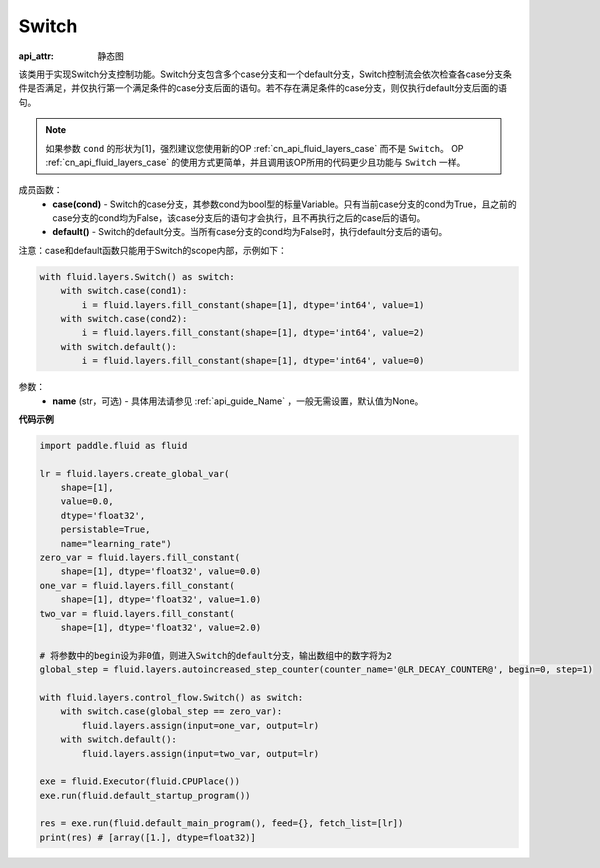 .. _cn_api_fluid_layers_Switch:

Switch
-------------------------------


.. py:class:: paddle.fluid.layers.Switch (name=None)

:api_attr: 静态图



该类用于实现Switch分支控制功能。Switch分支包含多个case分支和一个default分支，Switch控制流会依次检查各case分支条件是否满足，并仅执行第一个满足条件的case分支后面的语句。若不存在满足条件的case分支，则仅执行default分支后面的语句。

.. note::
    如果参数 ``cond`` 的形状为[1]，强烈建议您使用新的OP :ref:`cn_api_fluid_layers_case` 而不是 ``Switch``。
    OP :ref:`cn_api_fluid_layers_case` 的使用方式更简单，并且调用该OP所用的代码更少且功能与 ``Switch`` 一样。

成员函数：
    - **case(cond)** - Switch的case分支，其参数cond为bool型的标量Variable。只有当前case分支的cond为True，且之前的case分支的cond均为False，该case分支后的语句才会执行，且不再执行之后的case后的语句。
    - **default()** - Switch的default分支。当所有case分支的cond均为False时，执行default分支后的语句。

注意：case和default函数只能用于Switch的scope内部，示例如下：

..  code-block:: python

    with fluid.layers.Switch() as switch:
        with switch.case(cond1):
            i = fluid.layers.fill_constant(shape=[1], dtype='int64', value=1)
        with switch.case(cond2):
            i = fluid.layers.fill_constant(shape=[1], dtype='int64', value=2)
        with switch.default():
            i = fluid.layers.fill_constant(shape=[1], dtype='int64', value=0)

参数：
    - **name** (str，可选) - 具体用法请参见 :ref:`api_guide_Name` ，一般无需设置，默认值为None。

**代码示例**

..  code-block:: python

    import paddle.fluid as fluid

    lr = fluid.layers.create_global_var(
        shape=[1],
        value=0.0,
        dtype='float32',
        persistable=True,
        name="learning_rate")
    zero_var = fluid.layers.fill_constant(
        shape=[1], dtype='float32', value=0.0)
    one_var = fluid.layers.fill_constant(
        shape=[1], dtype='float32', value=1.0)
    two_var = fluid.layers.fill_constant(
        shape=[1], dtype='float32', value=2.0)
    
    # 将参数中的begin设为非0值，则进入Switch的default分支，输出数组中的数字将为2
    global_step = fluid.layers.autoincreased_step_counter(counter_name='@LR_DECAY_COUNTER@', begin=0, step=1) 

    with fluid.layers.control_flow.Switch() as switch:
        with switch.case(global_step == zero_var):
            fluid.layers.assign(input=one_var, output=lr)
        with switch.default():
            fluid.layers.assign(input=two_var, output=lr)

    exe = fluid.Executor(fluid.CPUPlace())
    exe.run(fluid.default_startup_program())

    res = exe.run(fluid.default_main_program(), feed={}, fetch_list=[lr])
    print(res) # [array([1.], dtype=float32)]


